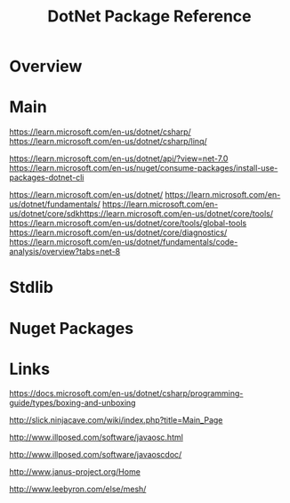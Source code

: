 #+TITLE: DotNet Package Reference

* Overview

* Main
https://learn.microsoft.com/en-us/dotnet/csharp/
https://learn.microsoft.com/en-us/dotnet/csharp/linq/

https://learn.microsoft.com/en-us/dotnet/api/?view=net-7.0
https://learn.microsoft.com/en-us/nuget/consume-packages/install-use-packages-dotnet-cli

https://learn.microsoft.com/en-us/dotnet/
https://learn.microsoft.com/en-us/dotnet/fundamentals/
https://learn.microsoft.com/en-us/dotnet/core/sdkhttps://learn.microsoft.com/en-us/dotnet/core/tools/
https://learn.microsoft.com/en-us/dotnet/core/tools/global-tools
https://learn.microsoft.com/en-us/dotnet/core/diagnostics/
https://learn.microsoft.com/en-us/dotnet/fundamentals/code-analysis/overview?tabs=net-8
* Stdlib

* Nuget Packages

* Links

https://docs.microsoft.com/en-us/dotnet/csharp/programming-guide/types/boxing-and-unboxing

http://slick.ninjacave.com/wiki/index.php?title=Main_Page

http://www.illposed.com/software/javaosc.html

http://www.illposed.com/software/javaoscdoc/

http://www.janus-project.org/Home

http://www.leebyron.com/else/mesh/

